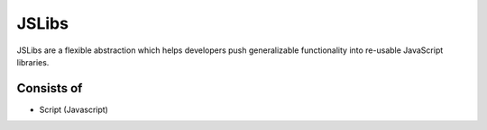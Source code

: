 
JSLibs
======

JSLibs are a flexible abstraction which helps developers push generalizable
functionality into re-usable JavaScript libraries.

Consists of
"""""""""""

* Script (Javascript)

